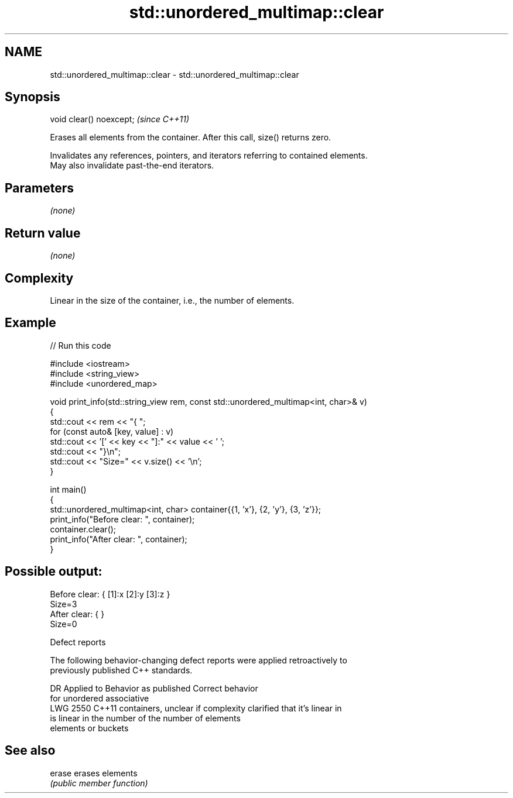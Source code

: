 .TH std::unordered_multimap::clear 3 "2024.06.10" "http://cppreference.com" "C++ Standard Libary"
.SH NAME
std::unordered_multimap::clear \- std::unordered_multimap::clear

.SH Synopsis
   void clear() noexcept;  \fI(since C++11)\fP

   Erases all elements from the container. After this call, size() returns zero.

   Invalidates any references, pointers, and iterators referring to contained elements.
   May also invalidate past-the-end iterators.

.SH Parameters

   \fI(none)\fP

.SH Return value

   \fI(none)\fP

.SH Complexity

   Linear in the size of the container, i.e., the number of elements.

.SH Example


// Run this code

 #include <iostream>
 #include <string_view>
 #include <unordered_map>

 void print_info(std::string_view rem, const std::unordered_multimap<int, char>& v)
 {
     std::cout << rem << "{ ";
     for (const auto& [key, value] : v)
         std::cout << '[' << key << "]:" << value << ' ';
     std::cout << "}\\n";
     std::cout << "Size=" << v.size() << '\\n';
 }

 int main()
 {
     std::unordered_multimap<int, char> container{{1, 'x'}, {2, 'y'}, {3, 'z'}};
     print_info("Before clear: ", container);
     container.clear();
     print_info("After clear: ", container);
 }

.SH Possible output:

 Before clear: { [1]:x [2]:y [3]:z }
 Size=3
 After clear: { }
 Size=0

  Defect reports

   The following behavior-changing defect reports were applied retroactively to
   previously published C++ standards.

      DR    Applied to       Behavior as published              Correct behavior
                       for unordered associative
   LWG 2550 C++11      containers, unclear if complexity  clarified that it's linear in
                       is linear in the number of         the number of elements
                       elements or buckets

.SH See also

   erase erases elements
         \fI(public member function)\fP
